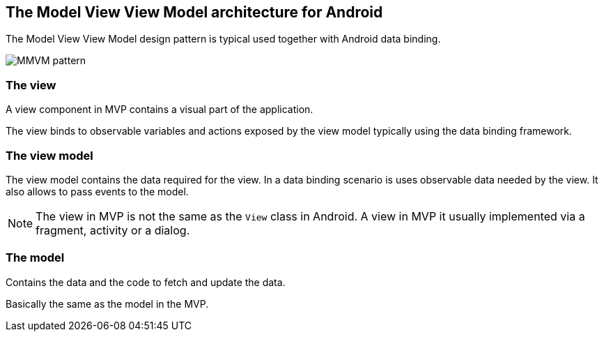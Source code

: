 == The Model View View Model architecture for Android

The Model View View Model design pattern is typical used together with Android data binding.

image::mvvm-overview.png[MMVM pattern] 

=== The view

A view component in MVP contains a visual part of the application.

The view binds to observable variables and actions exposed by the view model typically using the data binding framework.

=== The view model

The view model contains the data required for the view.
In a data binding scenario is uses observable data needed by the view.
It also allows to pass events to the model.

[NOTE]
====
The view in MVP is not the same as the `View` class in Android.
A view in MVP it usually implemented via a fragment, activity or a dialog.
====

=== The model

Contains the data and the code to fetch and update the data. 

Basically the same as the model in the MVP.


